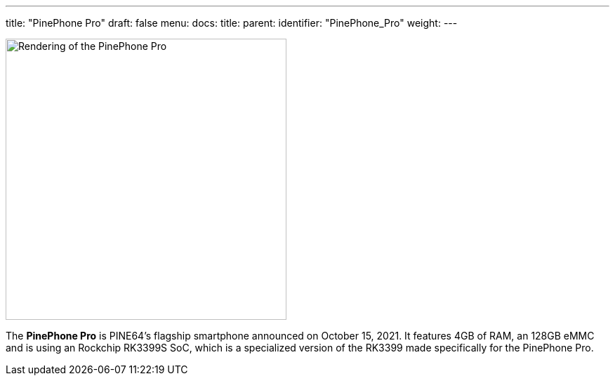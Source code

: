 ---
title: "PinePhone Pro"
draft: false
menu:
  docs:
    title:
    parent:
    identifier: "PinePhone_Pro"
    weight: 
---

image:/documentation/images/Pinephone_double.png[Rendering of the PinePhone Pro,title="Rendering of the PinePhone Pro",width=400]

The *PinePhone Pro* is PINE64's flagship smartphone announced on October 15, 2021. It features 4GB of RAM, an 128GB eMMC and is using an Rockchip RK3399S SoC, which is a specialized version of the RK3399 made specifically for the PinePhone Pro.